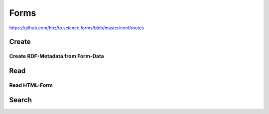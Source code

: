 .. _Forms:

Forms
=====

https://github.com/hbz/to.science.forms/blob/master/conf/routes

.. _forms_create:

Create
------

.. _create_rdf_metadata_from_form_data:

Create RDF-Metadata from Form-Data
~~~~~~~~~~~~~~~~~~~~~~~~~~~~~~~~~~

.. _forms_read:

Read
----

.. _read_html_form:

Read HTML-Form
~~~~~~~~~~~~~~

.. _forms_search:

Search
------
